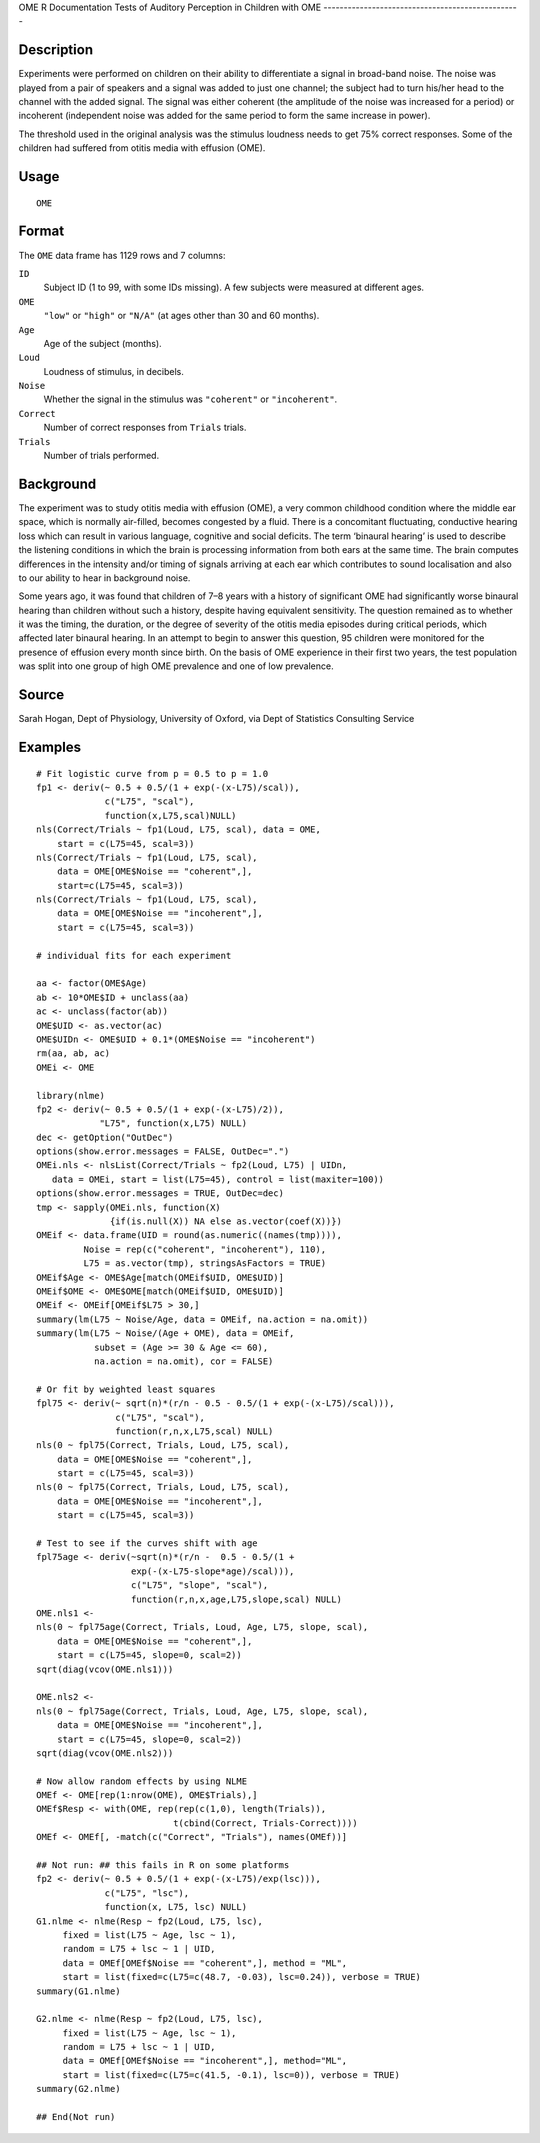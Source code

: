 OME
R Documentation
Tests of Auditory Perception in Children with OME
-------------------------------------------------

Description
~~~~~~~~~~~

Experiments were performed on children on their ability to
differentiate a signal in broad-band noise. The noise was played
from a pair of speakers and a signal was added to just one channel;
the subject had to turn his/her head to the channel with the added
signal. The signal was either coherent (the amplitude of the noise
was increased for a period) or incoherent (independent noise was
added for the same period to form the same increase in power).

The threshold used in the original analysis was the stimulus
loudness needs to get 75% correct responses. Some of the children
had suffered from otitis media with effusion (OME).

Usage
~~~~~

::

    OME

Format
~~~~~~

The ``OME`` data frame has 1129 rows and 7 columns:

``ID``
    Subject ID (1 to 99, with some IDs missing). A few subjects were
    measured at different ages.

``OME``
    ``"low"`` or ``"high"`` or ``"N/A"`` (at ages other than 30 and 60
    months).

``Age``
    Age of the subject (months).

``Loud``
    Loudness of stimulus, in decibels.

``Noise``
    Whether the signal in the stimulus was ``"coherent"`` or
    ``"incoherent"``.

``Correct``
    Number of correct responses from ``Trials`` trials.

``Trials``
    Number of trials performed.


Background
~~~~~~~~~~

The experiment was to study otitis media with effusion (OME), a
very common childhood condition where the middle ear space, which
is normally air-filled, becomes congested by a fluid. There is a
concomitant fluctuating, conductive hearing loss which can result
in various language, cognitive and social deficits. The term
‘binaural hearing’ is used to describe the listening conditions in
which the brain is processing information from both ears at the
same time. The brain computes differences in the intensity and/or
timing of signals arriving at each ear which contributes to sound
localisation and also to our ability to hear in background noise.

Some years ago, it was found that children of 7–8 years with a
history of significant OME had significantly worse binaural hearing
than children without such a history, despite having equivalent
sensitivity. The question remained as to whether it was the timing,
the duration, or the degree of severity of the otitis media
episodes during critical periods, which affected later binaural
hearing. In an attempt to begin to answer this question, 95
children were monitored for the presence of effusion every month
since birth. On the basis of OME experience in their first two
years, the test population was split into one group of high OME
prevalence and one of low prevalence.

Source
~~~~~~

Sarah Hogan, Dept of Physiology, University of Oxford, via Dept of
Statistics Consulting Service

Examples
~~~~~~~~

::

    # Fit logistic curve from p = 0.5 to p = 1.0
    fp1 <- deriv(~ 0.5 + 0.5/(1 + exp(-(x-L75)/scal)),
                 c("L75", "scal"),
                 function(x,L75,scal)NULL)
    nls(Correct/Trials ~ fp1(Loud, L75, scal), data = OME,
        start = c(L75=45, scal=3))
    nls(Correct/Trials ~ fp1(Loud, L75, scal),
        data = OME[OME$Noise == "coherent",],
        start=c(L75=45, scal=3))
    nls(Correct/Trials ~ fp1(Loud, L75, scal),
        data = OME[OME$Noise == "incoherent",],
        start = c(L75=45, scal=3))
    
    # individual fits for each experiment
    
    aa <- factor(OME$Age)
    ab <- 10*OME$ID + unclass(aa)
    ac <- unclass(factor(ab))
    OME$UID <- as.vector(ac)
    OME$UIDn <- OME$UID + 0.1*(OME$Noise == "incoherent")
    rm(aa, ab, ac)
    OMEi <- OME
    
    library(nlme)
    fp2 <- deriv(~ 0.5 + 0.5/(1 + exp(-(x-L75)/2)),
                "L75", function(x,L75) NULL)
    dec <- getOption("OutDec")
    options(show.error.messages = FALSE, OutDec=".")
    OMEi.nls <- nlsList(Correct/Trials ~ fp2(Loud, L75) | UIDn,
       data = OMEi, start = list(L75=45), control = list(maxiter=100))
    options(show.error.messages = TRUE, OutDec=dec)
    tmp <- sapply(OMEi.nls, function(X)
                  {if(is.null(X)) NA else as.vector(coef(X))})
    OMEif <- data.frame(UID = round(as.numeric((names(tmp)))),
             Noise = rep(c("coherent", "incoherent"), 110),
             L75 = as.vector(tmp), stringsAsFactors = TRUE)
    OMEif$Age <- OME$Age[match(OMEif$UID, OME$UID)]
    OMEif$OME <- OME$OME[match(OMEif$UID, OME$UID)]
    OMEif <- OMEif[OMEif$L75 > 30,]
    summary(lm(L75 ~ Noise/Age, data = OMEif, na.action = na.omit))
    summary(lm(L75 ~ Noise/(Age + OME), data = OMEif,
               subset = (Age >= 30 & Age <= 60),
               na.action = na.omit), cor = FALSE)
    
    # Or fit by weighted least squares
    fpl75 <- deriv(~ sqrt(n)*(r/n - 0.5 - 0.5/(1 + exp(-(x-L75)/scal))),
                   c("L75", "scal"),
                   function(r,n,x,L75,scal) NULL)
    nls(0 ~ fpl75(Correct, Trials, Loud, L75, scal),
        data = OME[OME$Noise == "coherent",],
        start = c(L75=45, scal=3))
    nls(0 ~ fpl75(Correct, Trials, Loud, L75, scal),
        data = OME[OME$Noise == "incoherent",],
        start = c(L75=45, scal=3))
    
    # Test to see if the curves shift with age
    fpl75age <- deriv(~sqrt(n)*(r/n -  0.5 - 0.5/(1 +
                      exp(-(x-L75-slope*age)/scal))),
                      c("L75", "slope", "scal"),
                      function(r,n,x,age,L75,slope,scal) NULL)
    OME.nls1 <-
    nls(0 ~ fpl75age(Correct, Trials, Loud, Age, L75, slope, scal),
        data = OME[OME$Noise == "coherent",],
        start = c(L75=45, slope=0, scal=2))
    sqrt(diag(vcov(OME.nls1)))
    
    OME.nls2 <-
    nls(0 ~ fpl75age(Correct, Trials, Loud, Age, L75, slope, scal),
        data = OME[OME$Noise == "incoherent",],
        start = c(L75=45, slope=0, scal=2))
    sqrt(diag(vcov(OME.nls2)))
    
    # Now allow random effects by using NLME
    OMEf <- OME[rep(1:nrow(OME), OME$Trials),]
    OMEf$Resp <- with(OME, rep(rep(c(1,0), length(Trials)),
                              t(cbind(Correct, Trials-Correct))))
    OMEf <- OMEf[, -match(c("Correct", "Trials"), names(OMEf))]
    
    ## Not run: ## this fails in R on some platforms
    fp2 <- deriv(~ 0.5 + 0.5/(1 + exp(-(x-L75)/exp(lsc))),
                 c("L75", "lsc"),
                 function(x, L75, lsc) NULL)
    G1.nlme <- nlme(Resp ~ fp2(Loud, L75, lsc),
         fixed = list(L75 ~ Age, lsc ~ 1),
         random = L75 + lsc ~ 1 | UID,
         data = OMEf[OMEf$Noise == "coherent",], method = "ML",
         start = list(fixed=c(L75=c(48.7, -0.03), lsc=0.24)), verbose = TRUE)
    summary(G1.nlme)
    
    G2.nlme <- nlme(Resp ~ fp2(Loud, L75, lsc),
         fixed = list(L75 ~ Age, lsc ~ 1),
         random = L75 + lsc ~ 1 | UID,
         data = OMEf[OMEf$Noise == "incoherent",], method="ML",
         start = list(fixed=c(L75=c(41.5, -0.1), lsc=0)), verbose = TRUE)
    summary(G2.nlme)
    
    ## End(Not run)



